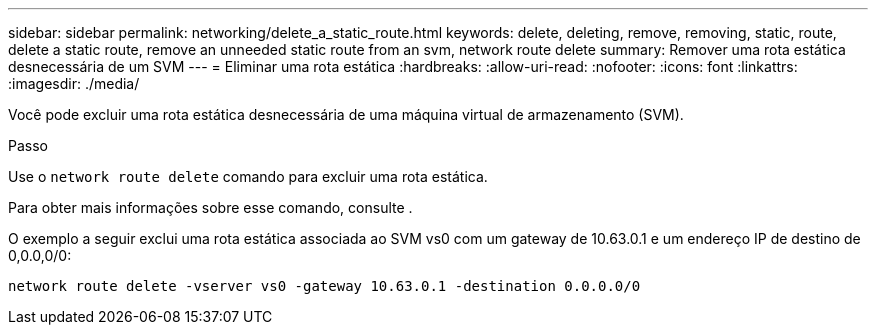 ---
sidebar: sidebar 
permalink: networking/delete_a_static_route.html 
keywords: delete, deleting, remove, removing, static, route, delete a static route, remove an unneeded static route from an svm, network route delete 
summary: Remover uma rota estática desnecessária de um SVM 
---
= Eliminar uma rota estática
:hardbreaks:
:allow-uri-read: 
:nofooter: 
:icons: font
:linkattrs: 
:imagesdir: ./media/


[role="lead"]
Você pode excluir uma rota estática desnecessária de uma máquina virtual de armazenamento (SVM).

.Passo
Use o `network route delete` comando para excluir uma rota estática.

Para obter mais informações sobre esse comando, consulte .

O exemplo a seguir exclui uma rota estática associada ao SVM vs0 com um gateway de 10.63.0.1 e um endereço IP de destino de 0,0.0,0/0:

....
network route delete -vserver vs0 -gateway 10.63.0.1 -destination 0.0.0.0/0
....